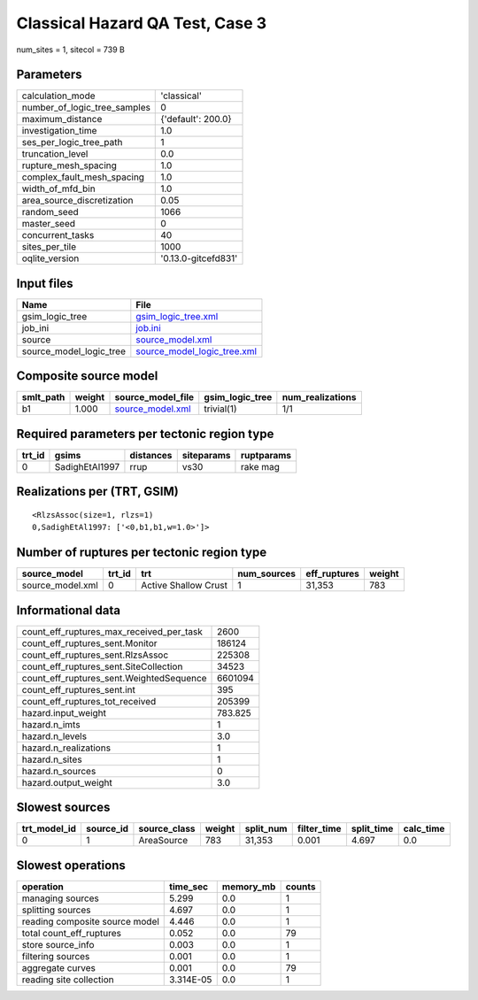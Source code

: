 Classical Hazard QA Test, Case 3
================================

num_sites = 1, sitecol = 739 B

Parameters
----------
============================ ===================
calculation_mode             'classical'        
number_of_logic_tree_samples 0                  
maximum_distance             {'default': 200.0} 
investigation_time           1.0                
ses_per_logic_tree_path      1                  
truncation_level             0.0                
rupture_mesh_spacing         1.0                
complex_fault_mesh_spacing   1.0                
width_of_mfd_bin             1.0                
area_source_discretization   0.05               
random_seed                  1066               
master_seed                  0                  
concurrent_tasks             40                 
sites_per_tile               1000               
oqlite_version               '0.13.0-gitcefd831'
============================ ===================

Input files
-----------
======================= ============================================================
Name                    File                                                        
======================= ============================================================
gsim_logic_tree         `gsim_logic_tree.xml <gsim_logic_tree.xml>`_                
job_ini                 `job.ini <job.ini>`_                                        
source                  `source_model.xml <source_model.xml>`_                      
source_model_logic_tree `source_model_logic_tree.xml <source_model_logic_tree.xml>`_
======================= ============================================================

Composite source model
----------------------
========= ====== ====================================== =============== ================
smlt_path weight source_model_file                      gsim_logic_tree num_realizations
========= ====== ====================================== =============== ================
b1        1.000  `source_model.xml <source_model.xml>`_ trivial(1)      1/1             
========= ====== ====================================== =============== ================

Required parameters per tectonic region type
--------------------------------------------
====== ============== ========= ========== ==========
trt_id gsims          distances siteparams ruptparams
====== ============== ========= ========== ==========
0      SadighEtAl1997 rrup      vs30       rake mag  
====== ============== ========= ========== ==========

Realizations per (TRT, GSIM)
----------------------------

::

  <RlzsAssoc(size=1, rlzs=1)
  0,SadighEtAl1997: ['<0,b1,b1,w=1.0>']>

Number of ruptures per tectonic region type
-------------------------------------------
================ ====== ==================== =========== ============ ======
source_model     trt_id trt                  num_sources eff_ruptures weight
================ ====== ==================== =========== ============ ======
source_model.xml 0      Active Shallow Crust 1           31,353       783   
================ ====== ==================== =========== ============ ======

Informational data
------------------
======================================== =======
count_eff_ruptures_max_received_per_task 2600   
count_eff_ruptures_sent.Monitor          186124 
count_eff_ruptures_sent.RlzsAssoc        225308 
count_eff_ruptures_sent.SiteCollection   34523  
count_eff_ruptures_sent.WeightedSequence 6601094
count_eff_ruptures_sent.int              395    
count_eff_ruptures_tot_received          205399 
hazard.input_weight                      783.825
hazard.n_imts                            1      
hazard.n_levels                          3.0    
hazard.n_realizations                    1      
hazard.n_sites                           1      
hazard.n_sources                         0      
hazard.output_weight                     3.0    
======================================== =======

Slowest sources
---------------
============ ========= ============ ====== ========= =========== ========== =========
trt_model_id source_id source_class weight split_num filter_time split_time calc_time
============ ========= ============ ====== ========= =========== ========== =========
0            1         AreaSource   783    31,353    0.001       4.697      0.0      
============ ========= ============ ====== ========= =========== ========== =========

Slowest operations
------------------
============================== ========= ========= ======
operation                      time_sec  memory_mb counts
============================== ========= ========= ======
managing sources               5.299     0.0       1     
splitting sources              4.697     0.0       1     
reading composite source model 4.446     0.0       1     
total count_eff_ruptures       0.052     0.0       79    
store source_info              0.003     0.0       1     
filtering sources              0.001     0.0       1     
aggregate curves               0.001     0.0       79    
reading site collection        3.314E-05 0.0       1     
============================== ========= ========= ======